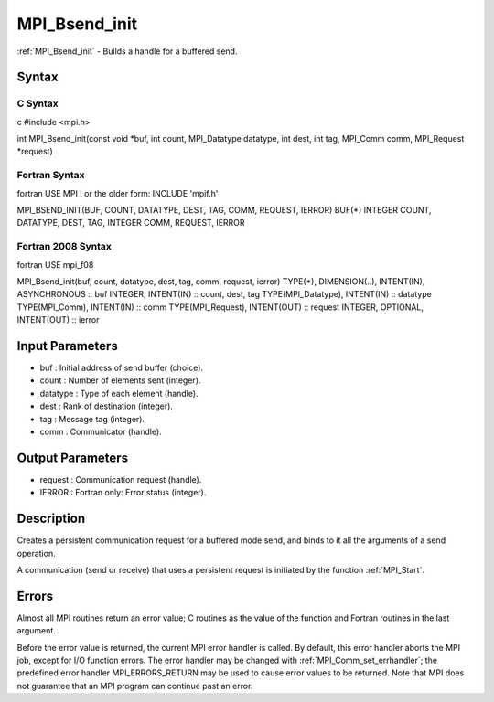 .. _mpi_bsend_init:

MPI_Bsend_init
==============

.. include_body

:ref:`MPI_Bsend_init` - Builds a handle for a buffered send.

Syntax
------

C Syntax
^^^^^^^^

c #include <mpi.h>

int MPI_Bsend_init(const void \*buf, int count, MPI_Datatype datatype,
int dest, int tag, MPI_Comm comm, MPI_Request \*request)

Fortran Syntax
^^^^^^^^^^^^^^

fortran USE MPI ! or the older form: INCLUDE 'mpif.h'

MPI_BSEND_INIT(BUF, COUNT, DATATYPE, DEST, TAG, COMM, REQUEST, IERROR)
BUF(*) INTEGER COUNT, DATATYPE, DEST, TAG, INTEGER COMM, REQUEST, IERROR

Fortran 2008 Syntax
^^^^^^^^^^^^^^^^^^^

fortran USE mpi_f08

MPI_Bsend_init(buf, count, datatype, dest, tag, comm, request, ierror)
TYPE(*), DIMENSION(..), INTENT(IN), ASYNCHRONOUS :: buf INTEGER,
INTENT(IN) :: count, dest, tag TYPE(MPI_Datatype), INTENT(IN) ::
datatype TYPE(MPI_Comm), INTENT(IN) :: comm TYPE(MPI_Request),
INTENT(OUT) :: request INTEGER, OPTIONAL, INTENT(OUT) :: ierror

Input Parameters
----------------

-  buf : Initial address of send buffer (choice).
-  count : Number of elements sent (integer).
-  datatype : Type of each element (handle).
-  dest : Rank of destination (integer).
-  tag : Message tag (integer).
-  comm : Communicator (handle).

Output Parameters
-----------------

-  request : Communication request (handle).
-  IERROR : Fortran only: Error status (integer).

Description
-----------

Creates a persistent communication request for a buffered mode send, and
binds to it all the arguments of a send operation.

A communication (send or receive) that uses a persistent request is
initiated by the function :ref:`MPI_Start`.

Errors
------

Almost all MPI routines return an error value; C routines as the value
of the function and Fortran routines in the last argument.

Before the error value is returned, the current MPI error handler is
called. By default, this error handler aborts the MPI job, except for
I/O function errors. The error handler may be changed with
:ref:`MPI_Comm_set_errhandler`; the predefined error handler MPI_ERRORS_RETURN
may be used to cause error values to be returned. Note that MPI does not
guarantee that an MPI program can continue past an error.


.. seealso:: :ref:`MPI_Send_init` :ref:`MPI_Start`

